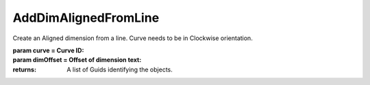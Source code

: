 AddDimAlignedFromLine
---------------------

.. py:Function:: AddDimAlignedFromLine(curve, dimOffset=100.0, plane=None)


Create an Aligned dimension from a line. Curve needs to be in Clockwise orientation.

:param curve = Curve ID:
:param dimOffset = Offset of dimension text:


:returns: A list of Guids identifying the objects.